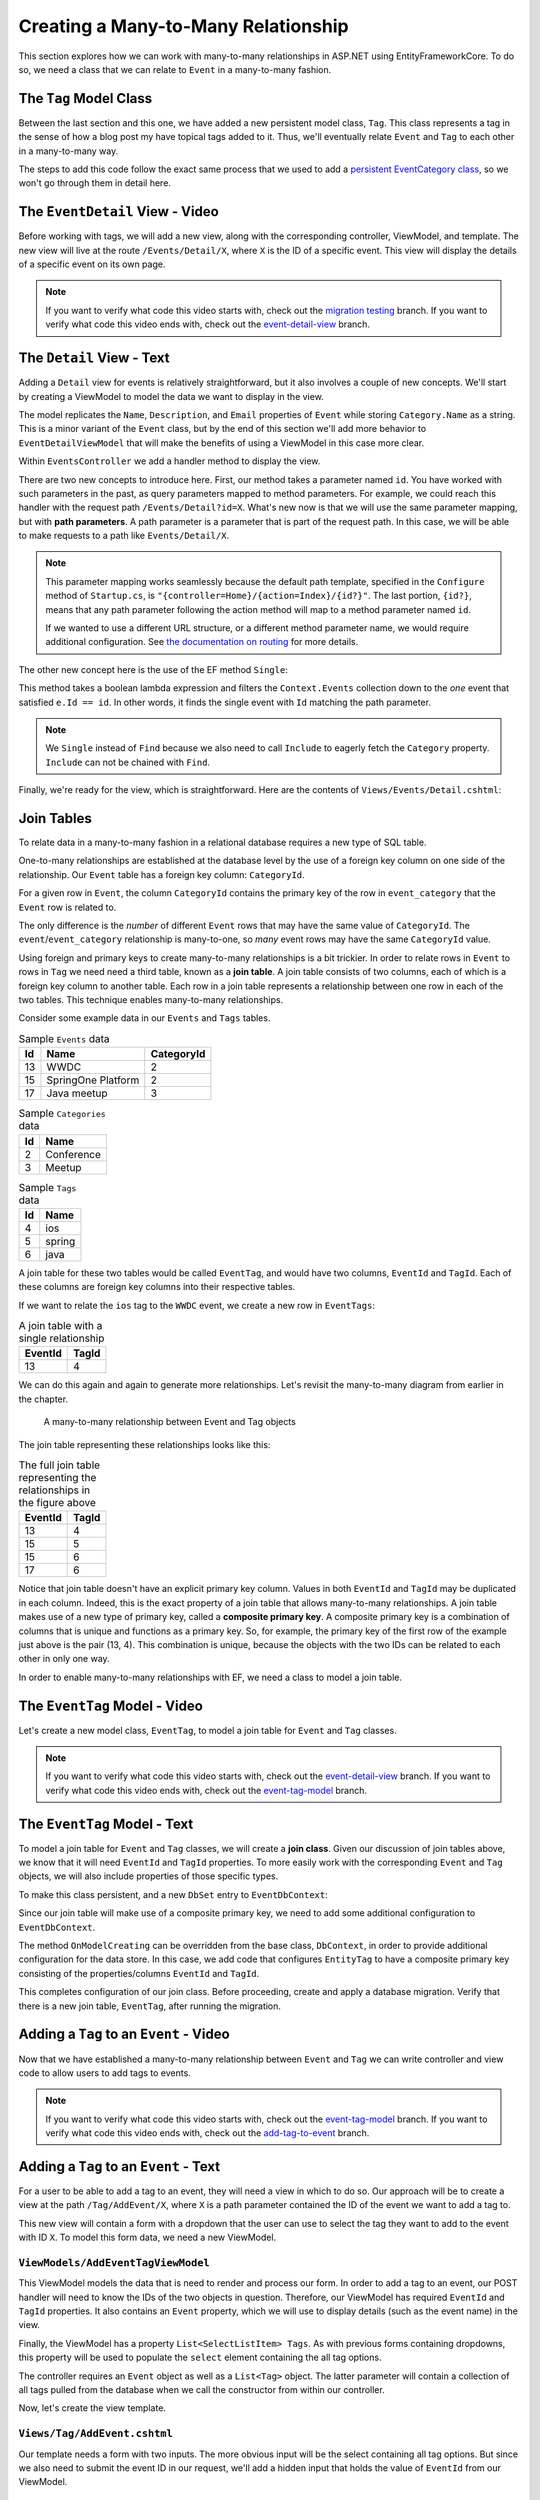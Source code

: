 Creating a Many-to-Many Relationship
====================================

This section explores how we can work with many-to-many relationships in ASP.NET using EntityFrameworkCore. To do so, we need a class that we can relate to ``Event`` in a many-to-many fashion.

The ``Tag`` Model Class
-----------------------

Between the last section and this one, we have added a new persistent model class, ``Tag``. This class represents a tag in the sense of how a blog post my have topical tags added to it. Thus, we'll eventually relate ``Event`` and ``Tag`` to each other in a many-to-many way.

The steps to add this code follow the exact same process that we used to add a `persistent EventCategory class <orm1-exercises>`_, so we won't go through them in detail here. 

The ``EventDetail`` View - Video
--------------------------------

Before working with tags, we will add a new view, along with the corresponding controller, ViewModel, and template. The new view will live at the route ``/Events/Detail/X``, where ``X`` is the ID of a specific event. This view will display the details of a specific event on its own page.

.. admonition:: Note

   If you want to verify what code this video starts with, check out the `migration testing <https://github.com/LaunchCodeEducation/CodingEventsDemo/tree/migration testing>`_ branch. If you want to verify what code this video ends with, check out the `event-detail-view <https://github.com/LaunchCodeEducation/CodingEventsDemo/tree/event-detail-view>`_ branch.

.. todo: Add detail view video

The ``Detail`` View - Text
-------------------------------

Adding a ``Detail`` view for events is relatively straightforward, but it also involves a couple of new concepts. We'll start by creating a ViewModel to model the data we want to display in the view.

.. sourcecode:: csharp
   :linenos:

   using System;
   using System.Collections.Generic;
   using CodingEventsDemo.Models;

   namespace CodingEventsDemo.ViewModels
   {
      public class EventDetailViewModel
      {
         public string Name { get; set; }
         public string Description { get; set; }
         public string ContactEmail { get; set; }
         public string CategoryName { get; set; }

         public EventDetailViewModel(Event theEvent)
         {
               Name = theEvent.Name;
               Description = theEvent.Description;
               ContactEmail = theEvent.ContactEmail;
               CategoryName = theEvent.Category.Name;
         }
      }
   }

The model replicates the ``Name``, ``Description``, and ``Email`` properties of ``Event`` while storing ``Category.Name`` as a string. This is a minor variant of the ``Event`` class, but by the end of this section we'll add more behavior to ``EventDetailViewModel`` that will make the benefits of using a ViewModel in this case more clear.

Within ``EventsController`` we add a handler method to display the view.

.. sourcecode:: csharp
   :lineno-start: 86

   public IActionResult Detail(int id)
   {
      Event theEvent = context.Events
         .Include(e => e.Category)
         .Single(e => e.Id == id);

      EventDetailViewModel viewModel = new EventDetailViewModel(theEvent);
      return View(viewModel);
   }

.. index:: ! path parameter

There are two new concepts to introduce here. First, our method takes a parameter named ``id``. You have worked with such parameters in the past, as query parameters mapped to method parameters. For example, we could reach this handler with the request path ``/Events/Detail?id=X``. What's new now is that we will use the same parameter mapping, but with **path parameters**. A path parameter is a parameter that is part of the request path. In this case, we will be able to make requests to a path like ``Events/Detail/X``.

.. admonition:: Note

   This parameter mapping works seamlessly because the default path template, specified in the ``Configure`` method of ``Startup.cs``, is ``"{controller=Home}/{action=Index}/{id?}"``. The last portion, ``{id?}``, means that any path parameter following the action method will map to a method parameter named ``id``. 
   
   If we wanted to use a different URL structure, or a different method parameter name, we would require additional configuration. See `the documentation on routing <https://docs.microsoft.com/en-us/aspnet/core/mvc/controllers/routing?view=aspnetcore-3.1>`_ for more details.

The other new concept here is the use of the EF method ``Single``: 

.. sourcecode:: csharp
   :lineno-start: 88

   Event theEvent = context.Events
      .Include(e => e.Category)
      .Single(e => e.Id == id);

This method takes a boolean lambda expression and filters the ``Context.Events`` collection down to the *one* event that satisfied ``e.Id == id``. In other words, it finds the single event with ``Id`` matching the path parameter.

.. admonition:: Note

   We ``Single`` instead of ``Find`` because we also need to call ``Include`` to eagerly fetch the ``Category`` property. ``Include`` can not be chained with ``Find``.

Finally, we're ready for the view, which is straightforward. Here are the contents of ``Views/Events/Detail.cshtml``:

.. sourcecode:: html
   :linenos:

   @model CodingEventsDemo.ViewModels.EventDetailViewModel

   <h1>@Model.Name</h1>

   <table class="table">
      <tr>
         <th>Description</th>
         <td>@Model.Description</td>
      </tr>
      <tr>
         <th>Contact Email</th>
         <td>@Model.ContactEmail</td>
      </tr>
      <tr>
         <th>Category</th>
         <td>@Model.CategoryName</td>
      </tr>

   </table>

Join Tables
-----------

To relate data in a many-to-many fashion in a relational database requires a new type of SQL table.


One-to-many relationships are established at the database level by the use of a foreign key column on one side of the relationship. Our ``Event`` table has a foreign key column: ``CategoryId``. 

For a given row in ``Event``, the column ``CategoryId`` contains the primary key of the row in ``event_category`` that the ``Event`` row is related to. 

The only difference is the *number* of different ``Event`` rows that may have the same value of ``CategoryId``. The ``event``/``event_category`` relationship is many-to-one, so *many* event rows may have the same ``CategoryId`` value. 

.. index:: ! join table

Using foreign and primary keys to create many-to-many relationships is a bit trickier. In order to relate rows in ``Event`` to rows in ``Tag`` we need need a third table, known as a **join table**. A join table consists of two columns, each of which is a foreign key column to another table. Each row in a join table represents a relationship between one row in each of the two tables. This technique enables many-to-many relationships.

Consider some example data in our ``Events`` and ``Tags`` tables.

.. list-table:: Sample ``Events`` data
   :header-rows: 1

   * - Id
     - Name
     - CategoryId
   * - 13
     - WWDC
     - 2
   * - 15
     - SpringOne Platform
     - 2
   * - 17
     - Java meetup
     - 3
   
.. list-table:: Sample ``Categories`` data
   :header-rows: 1

   * - Id
     - Name
   * - 2
     - Conference
   * - 3
     - Meetup

.. list-table:: Sample ``Tags`` data
   :header-rows: 1

   * - Id
     - Name
   * - 4
     - ios
   * - 5
     - spring
   * - 6
     - java

A join table for these two tables would be called ``EventTag``, and would have two columns, ``EventId`` and ``TagId``. Each of these columns are foreign key columns into their respective tables. 

If we want to relate the ``ios`` tag to the ``WWDC`` event, we create a new row in ``EventTags``:

.. list-table:: A join table with a single relationship
   :header-rows: 1

   * - EventId
     - TagId
   * - 13
     - 4

We can do this again and again to generate more relationships. Let's revisit the many-to-many diagram from earlier in the chapter. 

.. figure:: figures/many-to-many.png
   :alt: Three Event objects on the left, with various relationships to three Tag objects on the right
   :width: 800px

   A many-to-many relationship between Event and Tag objects

The join table representing these relationships looks like this:

.. list-table:: The full join table representing the relationships in the figure above
   :header-rows: 1

   * - EventId
     - TagId
   * - 13
     - 4
   * - 15
     - 5
   * - 15
     - 6
   * - 17
     - 6

.. index:: ! composite primary key

Notice that join table doesn't have an explicit primary key column. Values in both ``EventId`` and ``TagId`` may be duplicated in each column. Indeed, this is the exact property of a join table that allows many-to-many relationships. A join table makes use of a new type of primary key, called a **composite primary key**. A composite primary key is a combination of columns that is unique and functions as a primary key. So, for example, the primary key of the first row of the example just above is the pair (13, 4). This combination is unique, because the objects with the two IDs can be related to each other in only one way. 

In order to enable many-to-many relationships with EF, we need a class to model a join table.

The ``EventTag`` Model - Video
------------------------------

Let's create a new model class, ``EventTag``, to model a join table for ``Event`` and ``Tag`` classes. 

.. admonition:: Note

   If you want to verify what code this video starts with, check out the `event-detail-view <https://github.com/LaunchCodeEducation/CodingEventsDemo/tree/event-detail-view>`_ branch. If you want to verify what code this video ends with, check out the `event-tag-model <https://github.com/LaunchCodeEducation/CodingEventsDemo/tree/event-tag-model>`_ branch.

.. todo: Add event tag video

The ``EventTag`` Model - Text
-----------------------------

.. index:: ! join class

To model a join table for ``Event`` and ``Tag`` classes, we will create a **join class**. Given our discussion of join tables above, we know that it will need ``EventId`` and ``TagId`` properties. To more easily work with the corresponding ``Event`` and ``Tag`` objects, we will also include properties of those specific types.

.. sourcecode:: csharp
   :linenos:

   using System;
   namespace CodingEventsDemo.Models
   {
      public class EventTag
      {

         public int EventId { get; set; }
         public Event Event { get; set; }

         public int TagId { get; set; }
         public Tag Tag { get; set; }

         public EventTag()
         {
         }
      }
   }

To make this class persistent, and a new ``DbSet`` entry to ``EventDbContext``:

.. sourcecode:: csharp
   :lineno-start: 11

   public DbSet<EventTag> EventTags { get; set; }

.. index:: composite primary key

Since our join table will make use of a composite primary key, we need to add some additional configuration to ``EventDbContext``.

.. sourcecode:: csharp
   :lineno-start: 18

   protected override void OnModelCreating(ModelBuilder modelBuilder)
   {
      modelBuilder.Entity<EventTag>()
            .HasKey(et => new { et.EventId, et.TagId });
   }

The method ``OnModelCreating`` can be overridden from the base class, ``DbContext``, in order to provide additional configuration for the data store. In this case, we add code that configures ``EntityTag`` to have a composite primary key consisting of the properties/columns ``EventId`` and ``TagId``.

This completes configuration of our join class. Before proceeding, create and apply a database migration. Verify that there is a new join table, ``EventTag``, after running the migration.

Adding a ``Tag`` to an ``Event`` - Video
----------------------------------------

Now that we have established a many-to-many relationship between ``Event`` and ``Tag`` we can write controller and view code to allow users to add tags to events.

.. admonition:: Note

   If you want to verify what code this video starts with, check out the `event-tag-model <https://github.com/LaunchCodeEducation/CodingEventsDemo/tree/event-tag-model>`_ branch. If you want to verify what code this video ends with, check out the `add-tag-to-event <https://github.com/LaunchCodeEducation/CodingEventsDemo/tree/add-tag-to-event>`_ branch.

.. todo: Add tagging events video

Adding a ``Tag`` to an ``Event`` - Text
---------------------------------------

For a user to be able to add a tag to an event, they will need a view in which to do so. Our approach will be to create a view at the path ``/Tag/AddEvent/X``, where ``X`` is a path parameter contained the ID of the event we want to add a tag to.

This new view will contain a form with a dropdown that the user can use to select the tag they want to add to the event with ID ``X``. To model this form data, we need a new ViewModel.

``ViewModels/AddEventTagViewModel``
^^^^^^^^^^^^^^^^^^^^^^^^^^^^^^^^^^^

.. sourcecode:: csharp
   :linenos:

   using System;
   using System.Collections.Generic;
   using System.ComponentModel.DataAnnotations;
   using CodingEventsDemo.Models;
   using Microsoft.AspNetCore.Mvc.Rendering;

   namespace CodingEventsDemo.ViewModels
   {
      public class AddEventTagViewModel
      {
         [Required(ErrorMessage = "Event is required")]
         public int EventId { get; set; }

         [Required(ErrorMessage = "Tag is required")]
         public int TagId { get; set; }

         public Event Event { get; set; }

         public List<SelectListItem> Tags { get; set; }

         public AddEventTagViewModel(Event theEvent, List<Tag> possibleTags)
         {
               Tags = new List<SelectListItem>();

               foreach (var tag in possibleTags)
               {
                  Tags.Add(new SelectListItem
                  {
                     Value = tag.Id.ToString(),
                     Text = tag.Name
                  });
               }

               Event = theEvent;
         }

         public AddEventTagViewModel()
         {            
         }
      }
   }

This ViewModel models the data that is need to render and process our form. In order to add a tag to an event, our POST handler will need to know the IDs of the two objects in question. Therefore, our ViewModel has required ``EventId`` and ``TagId`` properties. It also contains an ``Event`` property, which we will use to display details (such as the event name) in the view.

Finally, the ViewModel has a property ``List<SelectListItem> Tags``. As with previous forms containing dropdowns, this property will be used to populate the ``select`` element containing the all tag options. 

The controller requires an ``Event`` object as well as a ``List<Tag>`` object. The latter parameter will contain a collection of all tags pulled from the database when we call the constructor from within our controller.

Now, let's create the view template.

``Views/Tag/AddEvent.cshtml``
^^^^^^^^^^^^^^^^^^^^^^^^^^^^^

Our template needs a form with two inputs. The more obvious input will be the select containing all tag options. But since we also need to submit the event ID in our request, we'll add a hidden input that holds the value of ``EventId`` from our ViewModel.

.. sourcecode:: html
   :linenos:

   @model CodingEventsDemo.ViewModels.AddEventTagViewModel

   <h1>Add Tag to Event: @Model.Event.Name</h1>

   <form asp-controller="Tag" asp-action="AddEvent" method="post">
      <input type="hidden" value="@Model.Event.Id" name="EventId" />
      <div class="form-group">
         <label asp-for="TagId">Tag</label>
         <select asp-for="TagId" asp-items="Model.Tags"></select>
         <span asp-validation-for="TagId"></span>
      </div>
      <input type="submit" value="Add Tag" />
   </form>

GET and POST Handlers
^^^^^^^^^^^^^^^^^^^^^

We're now ready to add handler methods to ``TagController``.

The GET method is simple, since it just displays the form.

.. sourcecode:: csharp
   :lineno-start: 50

   // responds to URLs like /Tag/AddEvent/5 (where 5 is an event ID)
   public IActionResult AddEvent(int id)
   {
      Event theEvent = context.Events.Find(id);
      List<Tag> possibleTags = context.Tags.ToList();
      AddEventTagViewModel viewModel = new AddEventTagViewModel(theEvent, possibleTags);
      return View(viewModel);
   }

This method creates an ``AddEventTagViewModel`` using the event specified by the ``id`` parameter and the list of all tags from the database. Then it renders the view.

The POST method is more complicated.

.. sourcecode:: csharp
   :lineno-start: 59

   [HttpPost]
   public IActionResult AddEvent(AddEventTagViewModel viewModel)
   {
      if (ModelState.IsValid)
      {

            int eventId = viewModel.EventId;
            int tagId = viewModel.TagId;

            EventTag eventTag = new EventTag {
               EventId = eventId,
               TagId = tagId
            };
            context.EventTags.Add(eventTag);
            context.SaveChanges();

            return Redirect("/Events/Detail/" + eventId);
      }

      return View(viewModel);
   }

This handler takes in a ``AddEventTagViewModel`` object which will be created via model binding. Assuming validation passes (that is, both ``EventId`` and ``TagId`` are not ``null``) we create a new ``EventTag`` object and save it to the database. Then we redirect to the detail view for the given event.

With this code, we can now add a tag to an event. Start up the application and test it out. In order to verify that everything worked, you'll need to look at the ``EventTag`` table in the database to verify a new row is created upon form submission. 

In the next section, we'll work to display tags in the view.

Displaying Tags in the Detail View - Video
------------------------------------------

Now that we have ``EventTag`` data in the database, let's display the tags for a given event in the view.

.. admonition:: Note

   If you want to verify what code this video starts with, check out the `add-tag-to-event <https://github.com/LaunchCodeEducation/CodingEventsDemo/tree/add-tag-to-event>`_ branch. If you want to verify what code this video ends with, check out the `display-tags <https://github.com/LaunchCodeEducation/CodingEventsDemo/tree/display-tags>`_ branch.

.. todo: Add display tags video

Displaying Tags in the Detail View - Text
-----------------------------------------

We want an event's tags to be displayed on its details view. So let's start in ``EventsController``. The ``Detail`` method needs to pass in tag data for the given event. To do this, we must query ``context.EventTags`` and pass the resulting list of ``EventTag`` objects into the ViewModel's constructor.

.. sourcecode:: csharp
   :lineno-start: 92

   List<EventTag> eventTags = context.EventTags
         .Where(et => et.EventId == id)
         .Include(et => et.Tag)
         .ToList();

   EventDetailViewModel viewModel = new EventDetailViewModel(theEvent, eventTags);

Our query of ``context.EventTags`` has a few pieces:

#. **Line 93** - Filters the ``EventTags`` ``DbSet`` to include only objects related to the given ``Event``.
#. **Line 94** - Forces eager loading of the ``Tag`` property of those ``EventTag`` objects.
#. **Line 95** - Converts the ``DbSet`` to a list.

.. admonition:: Note

   You might be wondering why we have to query ``context.EventTags``. Indeed, it would be convenient of we could just reference a ``Tags`` property from the ``Event`` class. But notice that there *is no such property* in ``Event``. the many-to-many relationship is defined by the on the data in ``EventTag``, so we must use this class in order to access related objects.

Now let's move into ``EventDetailsViewModel``. Here, we can add data related to an event's tags, so that it can be passed into the view.

First, add a new string property named ``TagText``.

.. sourcecode:: csharp
   :lineno-start: 14

   public string TagText { get; set; }

Then, in the constructor add a parameter to represent the list of all of ``EventTag`` objects associated with a given ``Event``.

.. sourcecode:: csharp
   :lineno-start: 16

   public EventDetailViewModel(Event theEvent, List<EventTag> eventTags)
   {
      EventId = theEvent.Id;
      Name = theEvent.Name;
      Description = theEvent.Description;
      ContactEmail = theEvent.ContactEmail;
      CategoryName = theEvent.Category.Name;

      TagText = "";
      for (var i = 0; i < eventTags.Count; i++)
      {
            TagText += ("#" + eventTags[i].Tag.Name);
            if (i < eventTags.Count - 1)
            {
               TagText += ", ";
            }
      }
   }

We build up the contents of ``TagText`` by looping over ``eventTags`` and appending tag names, separated by commas. If an event has tags with names ``"java"``, ``"csharp", and ``"object-oriented"``, then the ``TagList`` will be ``"#java, #csharp, #object-oriented"``. 

Displaying this data in the view is new straightforward. In ``Views/Events/Detail.cshtml``, add an additional row to the table.

.. sourcecode:: html
   :lineno-start: 18
   
   <tr>
      <th>Tags</th>
      <td>@Model.TagText</td>
   </tr>

Now, any tags associated with the given event will display nicely.

To enable easy access to the form to add a tag, add the following link below the table.

.. sourcecode:: html
   :lineno-start: 25

   <a asp-controller="Tag" asp-action="AddEvent" asp-route-id="@Model.EventId">Add Tag</a>

This creates a URL of the form ``/Tag/AddEvent/X``, where ``X`` is the ID of the given event.

Preventing Errors When Adding a Tag - Video
-------------------------------------------

With the current state of our code, attempting to add a tag to an event that already has that results in an error. This is because the ``EventId``/``TagId`` combination is the primary key for our join table, and primary keys must be unique. 

.. admonition:: Note

   If you want to verify what code this video starts with, check out the `display-tags <https://github.com/LaunchCodeEducation/CodingEventsDemo/tree/display-tags>`_ branch. If you want to verify what code this video ends with, check out the `tag-errors <https://github.com/LaunchCodeEducation/CodingEventsDemo/tree/tag-errors>`_ branch.

.. todo: Add tag errors video

Preventing Errors When Adding a Tag - Text
------------------------------------------

There are multiple ways to address this issue. The approach we will take is to allow the user to submit a form with a potentially duplicate ``EventId``/``TagId`` combination and add a check in the POST handler.

Within ``Controller/TagController.cs`` update the ``AddEvent`` (POST handler) code to look like this:

.. sourcecode:: csharp
   :lineno-start: 59

   [HttpPost]
   public IActionResult AddEvent(AddEventTagViewModel viewModel)
   {
      if (ModelState.IsValid)
      {

            int eventId = viewModel.EventId;
            int tagId = viewModel.TagId;

            List<EventTag> existingItems = context.EventTags
               .Where(et => et.EventId == eventId)
               .Where(et => et.TagId == tagId)
               .ToList();

            if (existingItems.Count == 0)
            {
               EventTag eventTag = new EventTag {
                  EventId = eventId,
                  TagId = tagId
               };
               context.EventTags.Add(eventTag);
               context.SaveChanges();
            }

            return Redirect("/Events/Detail/" + eventId);
      }

      return View(viewModel);
   }

Lines 68-71 query for existing ``EventTag`` objects that have the some ``EventId``/``TagId`` pair. In other words, ``existingItems`` will be empty unless that given event already has the given tag. Before creating and saving a new ``EventTag`` object, we check the size of ``existingItems``, skipping this step if a the event already has the tag.

Display Items With a Given Tag - Video
--------------------------------------

In addition to seeing which tags are on an event, we would also like to see all events with a specific tag.

.. admonition:: Note

   If you want to verify what code this video starts with, check out the `tag-errors <https://github.com/LaunchCodeEducation/CodingEventsDemo/tree/tag-errors>`_ branch. If you want to verify what code this video ends with, check out the `display-tag-items <https://github.com/LaunchCodeEducation/CodingEventsDemo/tree/display-tag-items>`_ branch.

.. todo: Add display tags video

Display Items With a Given Tag - Text
-------------------------------------

We start by creating a ``Detail`` action in ``Controllers/TagController.cs``. This action method should retrieve all ``EventTag`` objects with a given ``TagId``.

.. sourcecode:: csharp
   :lineno-start: 89

   public IActionResult Detail(int id)
   {
      List<EventTag> eventTags = context.EventTags
            .Where(et => et.TagId == id)
            .Include(et => et.Event)
            .Include(et => et.Tag)
            .ToList();

      return View(eventTags);
   }

Here's an breakdown of this query:

#. **Line 92** - Filters the collection of all ``EventTag`` objects down to just those with the given ``TagId``.
#. **Line 93** - Eager loads the ``Event`` child object.
#. **Line 94** - Eager loads the ``Tag`` child object.
#. **Line 95** - Converts the ``DbSet`` to a list.

This controller is accessible at the route ``/Tag/Detail/X`` where ``X`` is the ID of a specific tag.

The view is similar to other listings that we have created.

.. sourcecode:: html
   :linenos:

   @model List<CodingEventsDemo.Models.EventTag>

   @if (Model.Count == 0)
   {
      <h1>No elemnts with the given tag</h1>
   }
   else
   {
      <h1>Events Tagged: @Model[0].Tag.Name</h1>

      <ul>
         @foreach (var evtTag in Model)
         {
               <li>@evtTag.Event.Name</li>
         }
      </ul>

   }

Finally, we add links to the name of each tag in our tag index.

``Views/Tag/Index.cshtml``:

.. sourcecode:: html
   :lineno-start: 18

   <tr>
         <td>@tag.Id</td>
         <td><a asp-controller="Tag" asp-action="Detail" asp-route-id="@tag.Id">@tag.Name</a></td>
   </tr>

Start the app up and test. Viewing the main tag listing should allow you to click on each tag name and view the events that have given tag.

Check Your Understanding
------------------------

.. admonition:: Question

   The use of join tables enables (select all that apply):

   #. A database where you never need to run a ``JOIN`` query.
   #. Many-to-many relationships between tables.
   #. Many-to-many relationships between classes without creating a join class.
   #. Rainbows and butterflies to be stored in your database.

.. ans: B only.

.. admonition:: Question

   **True/False:** A join table does not have a primary key.

.. ans: False. It has a composite key

.. admonition:: Question

   Which ``EventDbContext`` property allows you to access ``Tag`` objects that are related to an ``Event`` object?

   #. ``DbSet<Event> Events``
   #. ``DbSet<Tag> Tags``
   #. ``DbSet<EventTag> EventTags``
   #. All of the above

.. ans: C. The join object must be used to determine m2m relationships